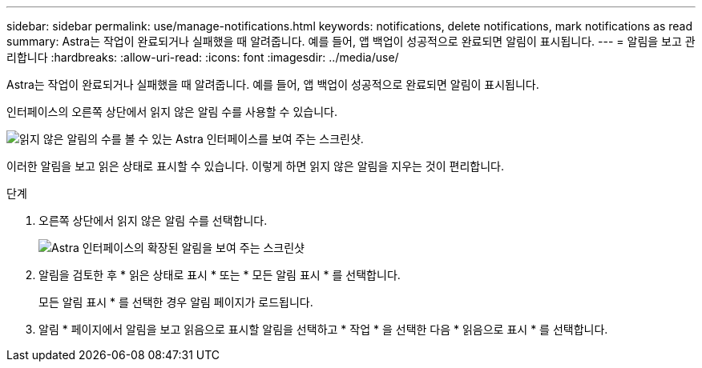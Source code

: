 ---
sidebar: sidebar 
permalink: use/manage-notifications.html 
keywords: notifications, delete notifications, mark notifications as read 
summary: Astra는 작업이 완료되거나 실패했을 때 알려줍니다. 예를 들어, 앱 백업이 성공적으로 완료되면 알림이 표시됩니다. 
---
= 알림을 보고 관리합니다
:hardbreaks:
:allow-uri-read: 
:icons: font
:imagesdir: ../media/use/


[role="lead"]
Astra는 작업이 완료되거나 실패했을 때 알려줍니다. 예를 들어, 앱 백업이 성공적으로 완료되면 알림이 표시됩니다.

인터페이스의 오른쪽 상단에서 읽지 않은 알림 수를 사용할 수 있습니다.

image:screenshot-unread-notifications.gif["읽지 않은 알림의 수를 볼 수 있는 Astra 인터페이스를 보여 주는 스크린샷."]

이러한 알림을 보고 읽은 상태로 표시할 수 있습니다. 이렇게 하면 읽지 않은 알림을 지우는 것이 편리합니다.

.단계
. 오른쪽 상단에서 읽지 않은 알림 수를 선택합니다.
+
image:screenshot-expand-notifications.gif["Astra 인터페이스의 확장된 알림을 보여 주는 스크린샷"]

. 알림을 검토한 후 * 읽은 상태로 표시 * 또는 * 모든 알림 표시 * 를 선택합니다.
+
모든 알림 표시 * 를 선택한 경우 알림 페이지가 로드됩니다.

. 알림 * 페이지에서 알림을 보고 읽음으로 표시할 알림을 선택하고 * 작업 * 을 선택한 다음 * 읽음으로 표시 * 를 선택합니다.

